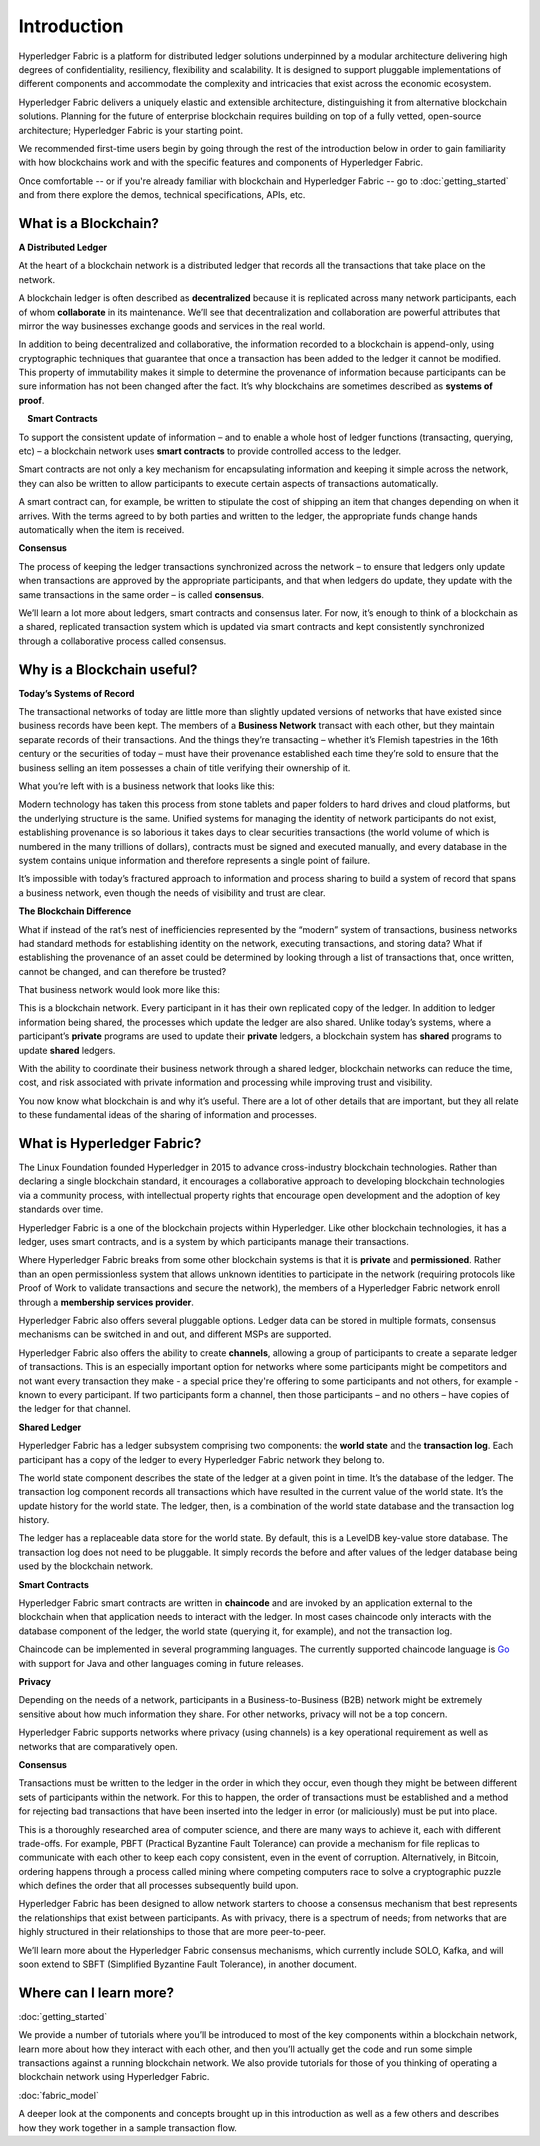 Introduction
============
Hyperledger Fabric is a platform for distributed ledger solutions underpinned
by a modular architecture delivering high degrees of confidentiality,
resiliency, flexibility and scalability. It is designed to support pluggable
implementations of different components and accommodate the complexity and
intricacies that exist across the economic ecosystem.

Hyperledger Fabric delivers a uniquely elastic and extensible architecture, distinguishing
it from alternative blockchain solutions. Planning for the future of enterprise
blockchain requires building on top of a fully vetted, open-source architecture;
Hyperledger Fabric is your starting point.

We recommended first-time users begin by going through the rest of the
introduction below in order to gain familiarity with how blockchains work
and with the specific features and components of Hyperledger Fabric.

Once comfortable -- or if you're already familiar with blockchain and
Hyperledger Fabric -- go to :doc:`getting_started` and from there explore the
demos, technical specifications, APIs, etc.

What is a Blockchain?
---------------------
**A Distributed Ledger**

At the heart of a blockchain network is a distributed ledger that records all
the transactions that take place on the network.

A blockchain ledger is often described as **decentralized** because it is replicated
across many network participants, each of whom **collaborate** in its maintenance.
We’ll see that decentralization and collaboration are powerful attributes that
mirror the way businesses exchange goods and services in the real world.

.. image:: images/basic_network.png

In addition to being decentralized and collaborative, the information recorded
to a blockchain is append-only, using cryptographic techniques that guarantee
that once a transaction has been added
to the ledger it cannot be modified. This property of immutability makes it
simple to determine the provenance of information because participants can be
sure information has not been changed after the fact. It’s why blockchains
are sometimes described as **systems of proof**.

 **Smart Contracts**

To support the consistent update of information – and to enable a whole host of
ledger functions (transacting, querying, etc) – a blockchain network uses **smart
contracts** to provide controlled access to the ledger.

.. image:: images/Smart_Contract.png

Smart contracts are not only a key mechanism for encapsulating information
and keeping it simple across the network, they can also be written to allow
participants to execute certain aspects of transactions automatically.

A smart contract can, for example, be written to stipulate the cost of shipping
an item that changes depending on when it arrives. With the terms agreed to
by both parties and written to the ledger, the appropriate funds change hands
automatically when the item is received.

**Consensus**

The process of keeping the ledger transactions synchronized across the network –
to ensure that ledgers only update when transactions are approved by the appropriate
participants, and that when ledgers do update, they update with the
same transactions in the same order – is called **consensus**.

.. image:: images/consensus.png

We’ll learn a lot more about ledgers, smart contracts and consensus later. For
now, it’s enough to think of a blockchain as a shared, replicated transaction
system which is updated via smart contracts and kept consistently
synchronized through a collaborative process called consensus.

Why is a Blockchain useful?
---------------------------

**Today’s Systems of Record**

The transactional networks of today are little more than slightly updated
versions of networks that have existed since business records have been kept.
The members of a **Business Network** transact with each other, but they maintain
separate records of their transactions. And the things they’re transacting –
whether it’s Flemish tapestries in the 16th century or the securities of today
– must have their provenance established each time they’re sold to ensure that
the business selling an item possesses a chain of title verifying their
ownership of it.

What you’re left with is a business network that looks like this:

.. image:: images/current_network.png

Modern technology has taken this process from stone tablets and paper folders
to hard drives and cloud platforms, but the underlying structure is the same.
Unified systems for managing the identity of network participants do not exist,
establishing provenance is so laborious it takes days to clear securities
transactions (the world volume of which is numbered in the many trillions of
dollars), contracts must be signed and executed manually, and every database in
the system contains unique information and therefore represents a single point
of failure.

It’s impossible with today’s fractured approach to information and
process sharing to build a system of record that spans a business network, even
though the needs of visibility and trust are clear.

**The Blockchain Difference**

What if instead of the rat’s nest of inefficiencies represented by the “modern”
system of transactions, business networks had standard methods for establishing
identity on the network, executing transactions, and storing data? What
if establishing the provenance of an asset could be determined by looking
through a list of transactions that, once written, cannot be changed, and can
therefore be trusted?

That business network would look more like this:

.. image:: images/future_net.png

This is a blockchain network. Every participant in it has their own replicated
copy of the ledger. In addition to ledger information being shared, the processes
which update the ledger are also shared. Unlike today’s systems, where a
participant’s **private** programs are used to update their **private** ledgers,
a blockchain system has **shared** programs to update **shared** ledgers.

With the ability to coordinate their business network through a shared ledger,
blockchain networks can reduce the time, cost, and risk associated with private information and
processing while improving trust and visibility.

You now know what blockchain is and why it’s useful. There are a lot of other
details that are important, but they all relate to these fundamental ideas of
the sharing of information and processes.

What is Hyperledger Fabric?
---------------------------

The Linux Foundation founded Hyperledger in 2015 to advance
cross-industry blockchain technologies. Rather than declaring a single
blockchain standard, it encourages a collaborative approach to developing
blockchain technologies via a community process, with intellectual property
rights that encourage open development and the adoption of key standards over
time.

Hyperledger Fabric is a one of the blockchain projects within Hyperledger.
Like other blockchain technologies, it has a ledger, uses smart contracts,
and is a system by which participants manage their transactions.

Where Hyperledger Fabric breaks from some other blockchain systems is that
it is **private** and **permissioned**. Rather than an open permissionless system
that allows unknown identities to participate in the network (requiring protocols
like Proof of Work to validate transactions and secure the network), the members
of a Hyperledger Fabric network enroll through a **membership services provider**.

Hyperledger Fabric also offers several pluggable options. Ledger data can be
stored in multiple formats, consensus mechanisms can be switched in and out,
and different MSPs are supported.

Hyperledger Fabric also offers the ability to create **channels**, allowing a group of
participants to create a separate ledger of transactions. This is an especially
important option for networks where some participants might be competitors and not
want every transaction they make - a special price they're offering to some participants
and not others, for example - known to every participant. If two
participants form a channel, then those participants – and no others – have copies
of the ledger for that channel.

**Shared Ledger**

Hyperledger Fabric has a ledger subsystem comprising two components: the **world
state** and the **transaction log**. Each participant has a copy of the ledger to
every Hyperledger Fabric network they belong to.

The world state component describes the state of the ledger at a given point
in time. It’s the database of the ledger. The transaction log component records
all transactions which have resulted in the current value of the world state.
It’s the update history for the world state. The ledger, then, is a combination
of the world state database and the transaction log history.

The ledger has a replaceable data store for the world state. By default, this
is a LevelDB key-value store database. The transaction log does not need to be
pluggable. It simply records the before and after values of the ledger database
being used by the blockchain network.

**Smart Contracts**

Hyperledger Fabric smart contracts are written in **chaincode** and are invoked
by an application external to the blockchain when that
application needs to interact with the ledger. In most cases chaincode only
interacts with the database component of the ledger, the world state (querying
it, for example), and not the transaction log.

Chaincode can be implemented in several programming languages. The currently
supported chaincode language is `Go <https://golang.org/>`__ with support
for Java and other languages coming in future releases.

**Privacy**

Depending on the needs of a network, participants in a Business-to-Business
(B2B) network might be extremely sensitive about how much information they share.
For other networks, privacy will not be a top concern.

Hyperledger Fabric supports networks where privacy (using channels) is a key
operational requirement as well as networks that are comparatively open.

**Consensus**

Transactions must be written to the ledger in the order in which they occur,
even though they might be between different sets of participants within the
network. For this to happen, the order of transactions must be established
and a method for rejecting bad transactions that have been inserted into the
ledger in error (or maliciously) must be put into place.

This is a thoroughly researched area of computer science, and there are many
ways to achieve it, each with different trade-offs. For example, PBFT (Practical
Byzantine Fault Tolerance) can provide a mechanism for file replicas to
communicate with each other to keep each copy consistent, even in the event
of corruption. Alternatively, in Bitcoin, ordering happens through a process
called mining where competing computers race to solve a cryptographic puzzle
which defines the order that all processes subsequently build upon.

Hyperledger Fabric has been designed to allow network starters to choose a
consensus mechanism that best represents the relationships that exist between
participants. As with privacy, there is a spectrum of needs; from networks
that are highly structured in their relationships to those that are more
peer-to-peer.

We’ll learn more about the Hyperledger Fabric consensus mechanisms, which
currently include SOLO, Kafka, and will soon extend to SBFT (Simplified
Byzantine Fault Tolerance), in another document.

Where can I learn more?
-----------------------

:doc:`getting_started`

We provide a number of tutorials where you’ll be introduced to most of the
key components within a blockchain network, learn more about how they
interact with each other, and then you’ll actually get the code and run
some simple transactions against a running blockchain network. We also provide
tutorials for those of you thinking of operating a blockchain network using
Hyperledger Fabric.

:doc:`fabric_model`

A deeper look at the components and concepts brought up in this introduction as
well as a few others and describes how they work together in a sample
transaction flow.

.. Licensed under Creative Commons Attribution 4.0 International License
   https://creativecommons.org/licenses/by/4.0/
